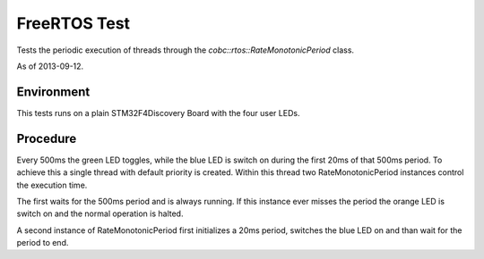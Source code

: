 
FreeRTOS Test
=============

Tests the periodic execution of threads through the `cobc::rtos::RateMonotonicPeriod` class.

As of 2013-09-12.

Environment
-----------

This tests runs on a plain STM32F4Discovery Board with the four user LEDs.


Procedure
---------

Every 500ms the green LED toggles, while the blue LED is switch on during the first 20ms of that 500ms period. To achieve this a single thread with default priority is created. Within this thread two RateMonotonicPeriod instances control the execution time.

The first waits for the 500ms period and is always running. If this instance ever misses the period the orange LED is switch on and the normal operation is halted.

A second instance of RateMonotonicPeriod first initializes a 20ms period, switches the blue LED on and than wait for the period to end.
